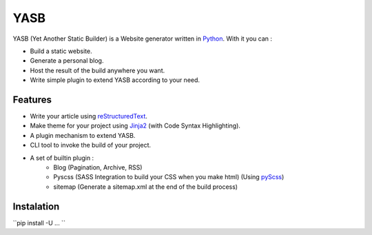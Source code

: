 YASB
====

YASB (Yet Another Static Builder) is a Website generator written in Python_. With it you can :

* Build a static website.
* Generate a personal blog.
* Host the result of the build anywhere you want.
* Write simple plugin to extend YASB according to your need.

Features
--------

* Write your article using reStructuredText_.
* Make theme for your project using Jinja2_ (with Code Syntax Highlighting).
* A plugin mechanism to extend YASB.
* CLI tool to invoke the build of your project.
* A set of builtin plugin :
	* Blog (Pagination, Archive, RSS)
	* Pyscss (SASS Integration to build your CSS when you make html) (Using pyScss_)
	* sitemap (Generate a sitemap.xml at the end of the build process)


Instalation
-----------

``pip install -U  ... ``




.. _Python: http://www.python.org/
.. _reStructuredText: http://docutils.sourceforge.net/rst.html
.. _Jinja2: http://jinja.pocoo.org/
.. _pyScss: https://github.com/Kronuz/pyScss